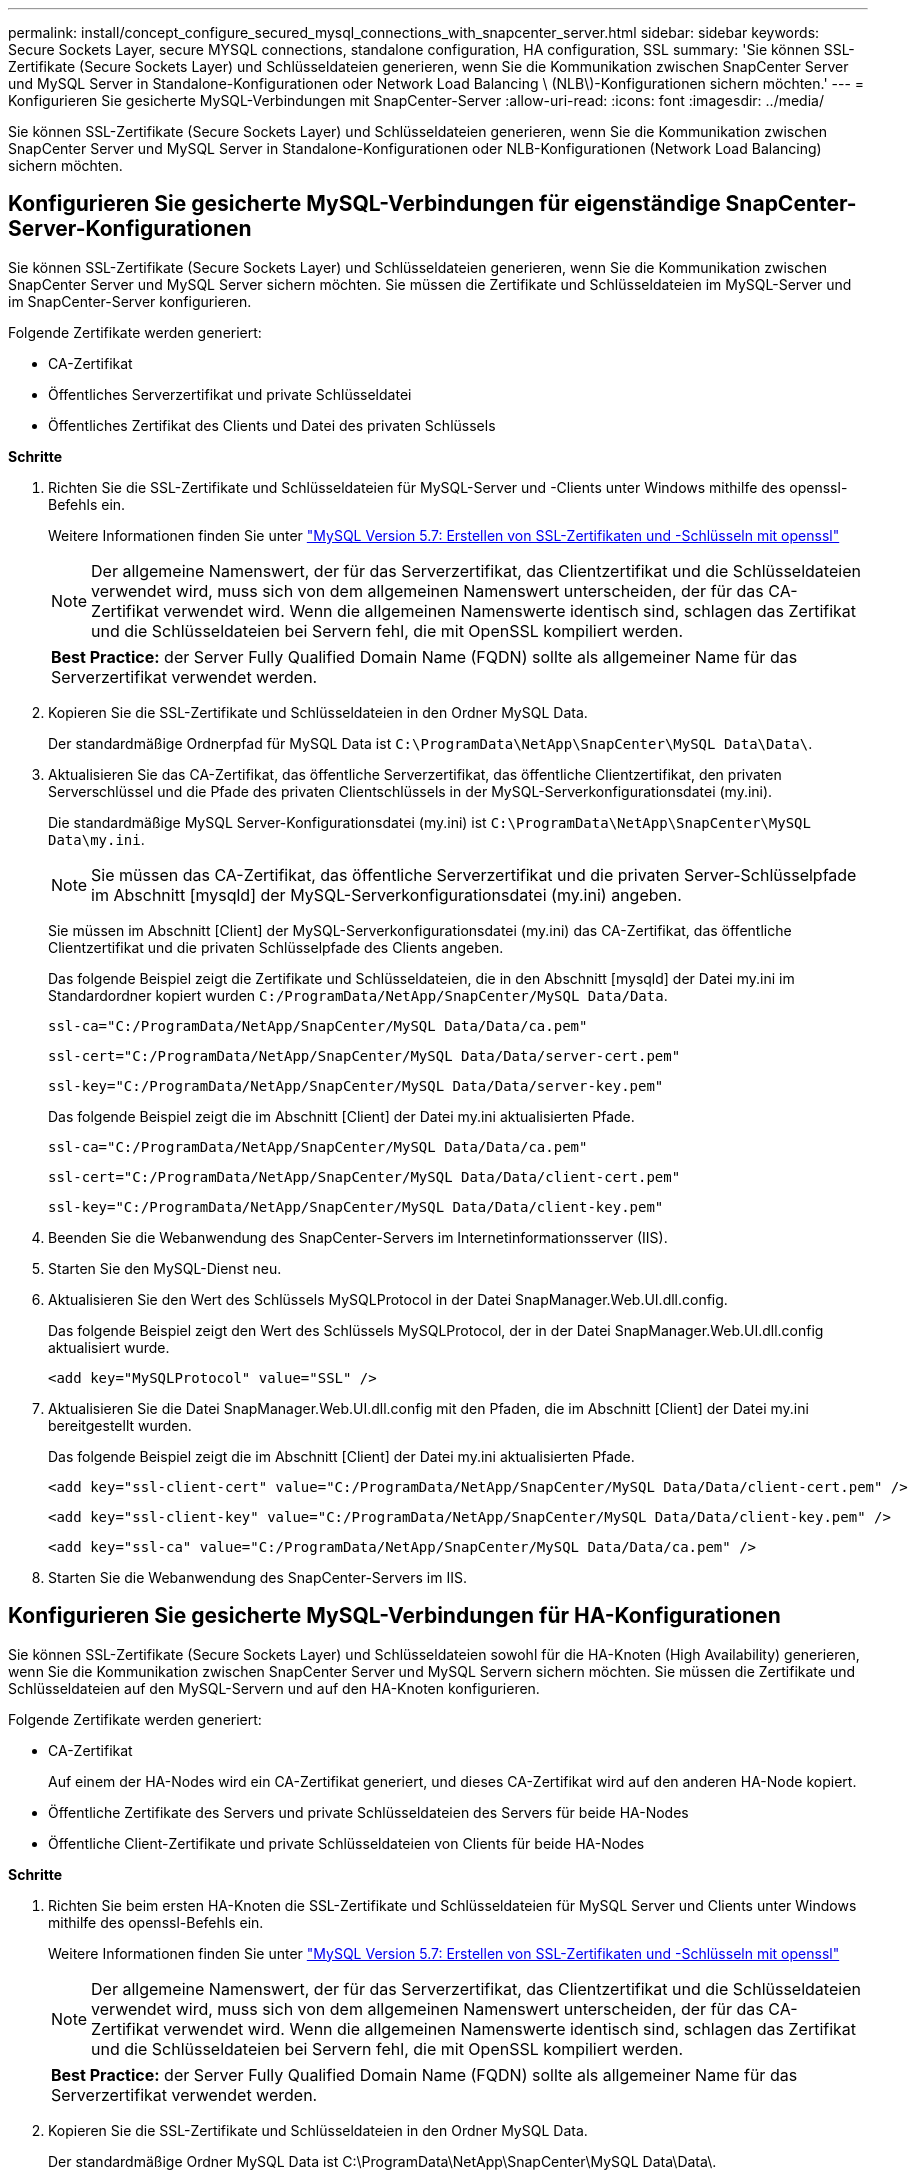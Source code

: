 ---
permalink: install/concept_configure_secured_mysql_connections_with_snapcenter_server.html 
sidebar: sidebar 
keywords: Secure Sockets Layer, secure MYSQL connections, standalone configuration, HA configuration, SSL 
summary: 'Sie können SSL-Zertifikate (Secure Sockets Layer) und Schlüsseldateien generieren, wenn Sie die Kommunikation zwischen SnapCenter Server und MySQL Server in Standalone-Konfigurationen oder Network Load Balancing \ (NLB\)-Konfigurationen sichern möchten.' 
---
= Konfigurieren Sie gesicherte MySQL-Verbindungen mit SnapCenter-Server
:allow-uri-read: 
:icons: font
:imagesdir: ../media/


[role="lead"]
Sie können SSL-Zertifikate (Secure Sockets Layer) und Schlüsseldateien generieren, wenn Sie die Kommunikation zwischen SnapCenter Server und MySQL Server in Standalone-Konfigurationen oder NLB-Konfigurationen (Network Load Balancing) sichern möchten.



== Konfigurieren Sie gesicherte MySQL-Verbindungen für eigenständige SnapCenter-Server-Konfigurationen

Sie können SSL-Zertifikate (Secure Sockets Layer) und Schlüsseldateien generieren, wenn Sie die Kommunikation zwischen SnapCenter Server und MySQL Server sichern möchten. Sie müssen die Zertifikate und Schlüsseldateien im MySQL-Server und im SnapCenter-Server konfigurieren.

Folgende Zertifikate werden generiert:

* CA-Zertifikat
* Öffentliches Serverzertifikat und private Schlüsseldatei
* Öffentliches Zertifikat des Clients und Datei des privaten Schlüssels


*Schritte*

. Richten Sie die SSL-Zertifikate und Schlüsseldateien für MySQL-Server und -Clients unter Windows mithilfe des openssl-Befehls ein.
+
Weitere Informationen finden Sie unter https://dev.mysql.com/doc/refman/5.7/en/creating-ssl-files-using-openssl.html["MySQL Version 5.7: Erstellen von SSL-Zertifikaten und -Schlüsseln mit openssl"^]

+

NOTE: Der allgemeine Namenswert, der für das Serverzertifikat, das Clientzertifikat und die Schlüsseldateien verwendet wird, muss sich von dem allgemeinen Namenswert unterscheiden, der für das CA-Zertifikat verwendet wird. Wenn die allgemeinen Namenswerte identisch sind, schlagen das Zertifikat und die Schlüsseldateien bei Servern fehl, die mit OpenSSL kompiliert werden.

+
|===


| *Best Practice:* der Server Fully Qualified Domain Name (FQDN) sollte als allgemeiner Name für das Serverzertifikat verwendet werden. 
|===
. Kopieren Sie die SSL-Zertifikate und Schlüsseldateien in den Ordner MySQL Data.
+
Der standardmäßige Ordnerpfad für MySQL Data ist `C:\ProgramData\NetApp\SnapCenter\MySQL Data\Data\`.

. Aktualisieren Sie das CA-Zertifikat, das öffentliche Serverzertifikat, das öffentliche Clientzertifikat, den privaten Serverschlüssel und die Pfade des privaten Clientschlüssels in der MySQL-Serverkonfigurationsdatei (my.ini).
+
Die standardmäßige MySQL Server-Konfigurationsdatei (my.ini) ist `C:\ProgramData\NetApp\SnapCenter\MySQL Data\my.ini`.

+

NOTE: Sie müssen das CA-Zertifikat, das öffentliche Serverzertifikat und die privaten Server-Schlüsselpfade im Abschnitt [mysqld] der MySQL-Serverkonfigurationsdatei (my.ini) angeben.

+
Sie müssen im Abschnitt [Client] der MySQL-Serverkonfigurationsdatei (my.ini) das CA-Zertifikat, das öffentliche Clientzertifikat und die privaten Schlüsselpfade des Clients angeben.

+
Das folgende Beispiel zeigt die Zertifikate und Schlüsseldateien, die in den Abschnitt [mysqld] der Datei my.ini im Standardordner kopiert wurden `C:/ProgramData/NetApp/SnapCenter/MySQL Data/Data`.

+
[listing]
----
ssl-ca="C:/ProgramData/NetApp/SnapCenter/MySQL Data/Data/ca.pem"
----
+
[listing]
----
ssl-cert="C:/ProgramData/NetApp/SnapCenter/MySQL Data/Data/server-cert.pem"
----
+
[listing]
----
ssl-key="C:/ProgramData/NetApp/SnapCenter/MySQL Data/Data/server-key.pem"
----
+
Das folgende Beispiel zeigt die im Abschnitt [Client] der Datei my.ini aktualisierten Pfade.

+
[listing]
----
ssl-ca="C:/ProgramData/NetApp/SnapCenter/MySQL Data/Data/ca.pem"
----
+
[listing]
----
ssl-cert="C:/ProgramData/NetApp/SnapCenter/MySQL Data/Data/client-cert.pem"
----
+
[listing]
----
ssl-key="C:/ProgramData/NetApp/SnapCenter/MySQL Data/Data/client-key.pem"
----
. Beenden Sie die Webanwendung des SnapCenter-Servers im Internetinformationsserver (IIS).
. Starten Sie den MySQL-Dienst neu.
. Aktualisieren Sie den Wert des Schlüssels MySQLProtocol in der Datei SnapManager.Web.UI.dll.config.
+
Das folgende Beispiel zeigt den Wert des Schlüssels MySQLProtocol, der in der Datei SnapManager.Web.UI.dll.config aktualisiert wurde.

+
[listing]
----
<add key="MySQLProtocol" value="SSL" />
----
. Aktualisieren Sie die Datei SnapManager.Web.UI.dll.config mit den Pfaden, die im Abschnitt [Client] der Datei my.ini bereitgestellt wurden.
+
Das folgende Beispiel zeigt die im Abschnitt [Client] der Datei my.ini aktualisierten Pfade.

+
[listing]
----
<add key="ssl-client-cert" value="C:/ProgramData/NetApp/SnapCenter/MySQL Data/Data/client-cert.pem" />
----
+
[listing]
----
<add key="ssl-client-key" value="C:/ProgramData/NetApp/SnapCenter/MySQL Data/Data/client-key.pem" />
----
+
[listing]
----
<add key="ssl-ca" value="C:/ProgramData/NetApp/SnapCenter/MySQL Data/Data/ca.pem" />
----
. Starten Sie die Webanwendung des SnapCenter-Servers im IIS.




== Konfigurieren Sie gesicherte MySQL-Verbindungen für HA-Konfigurationen

Sie können SSL-Zertifikate (Secure Sockets Layer) und Schlüsseldateien sowohl für die HA-Knoten (High Availability) generieren, wenn Sie die Kommunikation zwischen SnapCenter Server und MySQL Servern sichern möchten. Sie müssen die Zertifikate und Schlüsseldateien auf den MySQL-Servern und auf den HA-Knoten konfigurieren.

Folgende Zertifikate werden generiert:

* CA-Zertifikat
+
Auf einem der HA-Nodes wird ein CA-Zertifikat generiert, und dieses CA-Zertifikat wird auf den anderen HA-Node kopiert.

* Öffentliche Zertifikate des Servers und private Schlüsseldateien des Servers für beide HA-Nodes
* Öffentliche Client-Zertifikate und private Schlüsseldateien von Clients für beide HA-Nodes


*Schritte*

. Richten Sie beim ersten HA-Knoten die SSL-Zertifikate und Schlüsseldateien für MySQL Server und Clients unter Windows mithilfe des openssl-Befehls ein.
+
Weitere Informationen finden Sie unter https://dev.mysql.com/doc/refman/5.7/en/creating-ssl-files-using-openssl.html["MySQL Version 5.7: Erstellen von SSL-Zertifikaten und -Schlüsseln mit openssl"^]

+

NOTE: Der allgemeine Namenswert, der für das Serverzertifikat, das Clientzertifikat und die Schlüsseldateien verwendet wird, muss sich von dem allgemeinen Namenswert unterscheiden, der für das CA-Zertifikat verwendet wird. Wenn die allgemeinen Namenswerte identisch sind, schlagen das Zertifikat und die Schlüsseldateien bei Servern fehl, die mit OpenSSL kompiliert werden.

+
|===


| *Best Practice:* der Server Fully Qualified Domain Name (FQDN) sollte als allgemeiner Name für das Serverzertifikat verwendet werden. 
|===
. Kopieren Sie die SSL-Zertifikate und Schlüsseldateien in den Ordner MySQL Data.
+
Der standardmäßige Ordner MySQL Data ist C:\ProgramData\NetApp\SnapCenter\MySQL Data\Data\.

. Aktualisieren Sie das CA-Zertifikat, das öffentliche Serverzertifikat, das öffentliche Clientzertifikat, den privaten Serverschlüssel und die Pfade des privaten Clientschlüssels in der MySQL-Serverkonfigurationsdatei (my.ini).
+
Die standardmäßige MySQL Server-Konfigurationsdatei (my.ini) lautet C:\ProgramData\NetApp\SnapCenter\MySQL Data\my.in

+

NOTE: Sie müssen im Abschnitt [mysqld] der MySQL-Serverkonfigurationsdatei (my.ini) CA-Zertifikat, öffentliches Serverzertifikat und private Server-Schlüsselpfade angeben.

+
Sie müssen im Abschnitt [Client] der MySQL-Server-Konfigurationsdatei (my.ini) im Abschnitt [Client] CA-Zertifikat, öffentliches Clientzertifikat und private Schlüsselpfade des Clients angeben.

+
Im folgenden Beispiel werden die Zertifikate und Schlüsseldateien im Abschnitt [mysqld] der Datei my.ini im Standardordner C:/ProgramData/NetApp/SnapCenter/MySQL Data/Data kopiert.

+
[listing]
----
ssl-ca="C:/ProgramData/NetApp/SnapCenter/MySQL Data/Data/ca.pem"
----
+
[listing]
----
ssl-cert="C:/ProgramData/NetApp/SnapCenter/MySQL Data/Data/server-cert.pem"
----
+
[listing]
----
ssl-key="C:/ProgramData/NetApp/SnapCenter/MySQL Data/Data/server-key.pem"
----
+
Das folgende Beispiel zeigt die im Abschnitt [Client] der Datei my.ini aktualisierten Pfade.

+
[listing]
----
ssl-ca="C:/ProgramData/NetApp/SnapCenter/MySQL Data/Data/ca.pem"
----
+
[listing]
----
ssl-cert="C:/ProgramData/NetApp/SnapCenter/MySQL Data/Data/client-cert.pem"
----
+
[listing]
----
ssl-key="C:/ProgramData/NetApp/SnapCenter/MySQL Data/Data/client-key.pem"
----
. Kopieren Sie für den zweiten HA-Node das CA-Zertifikat, und generieren Sie öffentliche Serverzertifikate, Dateien mit privaten Schlüsseln des Servers, öffentliches Client-Zertifikat und private Schlüsseldateien des Clients. Führen Sie folgende Schritte aus:
+
.. Kopieren Sie das auf dem ersten HA-Knoten generierte CA-Zertifikat in den Ordner MySQL Data des zweiten NLB-Knotens.
+
Der standardmäßige Ordner MySQL Data ist C:\ProgramData\NetApp\SnapCenter\MySQL Data\Data\.

+

NOTE: Sie dürfen kein CA-Zertifikat erneut erstellen. Sie sollten nur das öffentliche Serverzertifikat, das öffentliche Zertifikat des Clients, die Datei des privaten Schlüssels und die Datei des privaten Clientschlüssels erstellen.

.. Richten Sie beim ersten HA-Knoten die SSL-Zertifikate und Schlüsseldateien für MySQL Server und Clients unter Windows mithilfe des openssl-Befehls ein.
+
https://dev.mysql.com/doc/refman/5.7/en/creating-ssl-files-using-openssl.html["MySQL Version 5.7: Erstellen von SSL-Zertifikaten und -Schlüsseln mit openssl"]

+

NOTE: Der allgemeine Namenswert, der für das Serverzertifikat, das Clientzertifikat und die Schlüsseldateien verwendet wird, muss sich von dem allgemeinen Namenswert unterscheiden, der für das CA-Zertifikat verwendet wird. Wenn die allgemeinen Namenswerte identisch sind, schlagen das Zertifikat und die Schlüsseldateien bei Servern fehl, die mit OpenSSL kompiliert werden.

+
Es wird empfohlen, den Server-FQDN als gemeinsamen Namen für das Serverzertifikat zu verwenden.

.. Kopieren Sie die SSL-Zertifikate und Schlüsseldateien in den Ordner MySQL Data.
.. Aktualisieren Sie das CA-Zertifikat, das öffentliche Serverzertifikat, das öffentliche Clientzertifikat, den privaten Serverschlüssel und die Pfade des privaten Clientschlüssels in der MySQL-Serverkonfigurationsdatei (my.ini).
+

NOTE: Sie müssen das CA-Zertifikat, das öffentliche Serverzertifikat und die privaten Server-Schlüsselpfade im Abschnitt [mysqld] der MySQL-Serverkonfigurationsdatei (my.ini) angeben.

+
Sie müssen im Abschnitt [Client] der MySQL-Serverkonfigurationsdatei (my.ini) das CA-Zertifikat, das öffentliche Clientzertifikat und die privaten Schlüsselpfade des Clients angeben.

+
Im folgenden Beispiel werden die Zertifikate und Schlüsseldateien im Abschnitt [mysqld] der Datei my.ini im Standardordner C:/ProgramData/NetApp/SnapCenter/MySQL Data/Data kopiert.

+
[listing]
----
ssl-ca="C:/ProgramData/NetApp/SnapCenter/MySQL Data/Data/ca.pem"
----
+
[listing]
----
ssl-cert="C:/ProgramData/NetApp/SnapCenter/MySQL Data/Data/server-cert.pem"
----
+
[listing]
----
ssl-key="C:/ProgramData/NetApp/SnapCenter/MySQL Data/Data/server-key.pem"
----
+
Das folgende Beispiel zeigt die im Abschnitt [Client] der Datei my.ini aktualisierten Pfade.

+
[listing]
----
ssl-ca="C:/ProgramData/NetApp/SnapCenter/MySQL Data/Data/ca.pem"
----
+
[listing]
----
ssl-cert="C:/ProgramData/NetApp/SnapCenter/MySQL Data/Data/server-cert.pem"
----
+
[listing]
----
ssl-key="C:/ProgramData/NetApp/SnapCenter/MySQL Data/Data/server-key.pem"
----


. Beenden Sie die Webanwendung des SnapCenter-Servers im Internet Information Server (IIS) auf beiden HA-Knoten.
. Starten Sie den MySQL Service auf beiden HA-Nodes neu.
. Aktualisieren Sie den Wert des Schlüssels MySQLProtocol in der Datei SnapManager.Web.UI.dll.config für beide HA-Knoten.
+
Das folgende Beispiel zeigt den Wert des Schlüssels MySQLProtocol, der in der Datei SnapManager.Web.UI.dll.config aktualisiert wurde.

+
[listing]
----
<add key="MySQLProtocol" value="SSL" />
----
. Aktualisieren Sie die Datei SnapManager.Web.UI.dll.config mit den Pfaden, die Sie im Abschnitt [Client] der Datei my.ini für beide HA-Nodes angegeben haben.
+
Das folgende Beispiel zeigt die im Abschnitt [Client] der my.ini Dateien aktualisierten Pfade.

+
[listing]
----
<add key="ssl-client-cert" value="C:/ProgramData/NetApp/SnapCenter/MySQL Data/Data/client-cert.pem" />
----
+
[listing]
----
<add key="ssl-client-key" value="C:/ProgramData/NetApp/SnapCenter/MySQL Data/Data/client-key.pem" />
----
+
[listing]
----
<add key="ssl-ca" value="C:/ProgramData/NetApp/SnapCenter/MySQL Data/Data/ca.pem" />
----
. Starten Sie die Webanwendung des SnapCenter Servers im IIS auf beiden HA-Knoten.
. Verwenden Sie das Cmdlet Set-SmReposityConfig -RebuildSlave -Force PowerShell mit der Option -Force auf einem der HA-Knoten, um eine gesicherte MySQL-Replikation auf beiden HA-Knoten einzurichten.
+
Selbst wenn der Replikationsstatus ordnungsgemäß ist, können Sie mit der Option -Force das Slave-Repository wiederherstellen.


